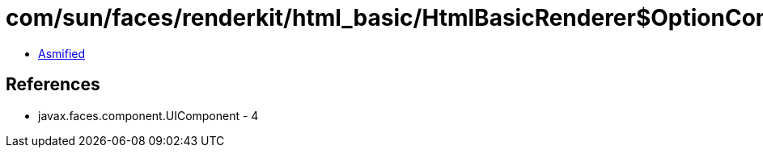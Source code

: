 = com/sun/faces/renderkit/html_basic/HtmlBasicRenderer$OptionComponentInfo.class

 - link:HtmlBasicRenderer$OptionComponentInfo-asmified.java[Asmified]

== References

 - javax.faces.component.UIComponent - 4
